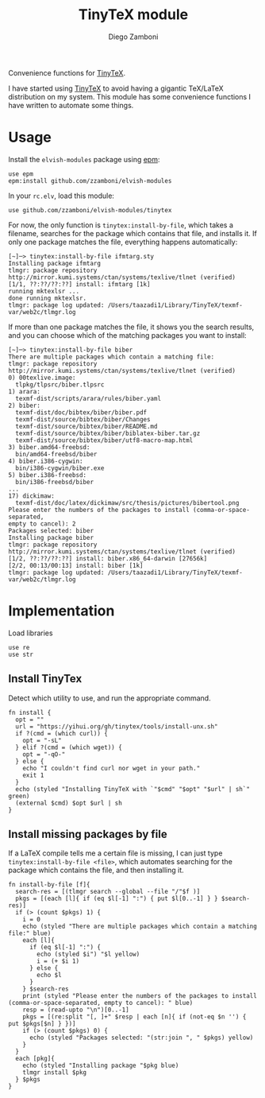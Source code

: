 #+title: TinyTeX module
#+author: Diego Zamboni
#+email: diego@zzamboni.org

#+name: module-summary
Convenience functions for [[https://yihui.org/tinytex/][TinyTeX]].

I have started using [[https://yihui.org/tinytex/][TinyTeX]] to avoid having a gigantic TeX/LaTeX distribution on my system. This module has some convenience functions I have written to automate some things.

* Table of Contents :TOC_3:noexport:
- [[#usage][Usage]]
- [[#implementation][Implementation]]
  - [[#install-tinytex][Install TinyTex]]
  - [[#install-missing-packages-by-file][Install missing packages by file]]

* Usage

Install the =elvish-modules= package using [[https://elvish.io/ref/epm.html][epm]]:

#+begin_src elvish
use epm
epm:install github.com/zzamboni/elvish-modules
#+end_src

In your =rc.elv=, load this module:

#+begin_src elvish
use github.com/zzamboni/elvish-modules/tinytex
#+end_src

For now, the only function is =tinytex:install-by-file=, which takes a filename, searches for the package which contains that file, and installs it. If only one package matches the file, everything happens automatically:

#+begin_src console
  [~]─> tinytex:install-by-file ifmtarg.sty
  Installing package ifmtarg
  tlmgr: package repository http://mirror.kumi.systems/ctan/systems/texlive/tlnet (verified)
  [1/1, ??:??/??:??] install: ifmtarg [1k]
  running mktexlsr ...
  done running mktexlsr.
  tlmgr: package log updated: /Users/taazadi1/Library/TinyTeX/texmf-var/web2c/tlmgr.log
#+end_src

If more than one package matches the file, it shows you the search results, and you can choose which of the matching packages you want to install:

#+begin_src console
  [~]─> tinytex:install-by-file biber
  There are multiple packages which contain a matching file:
  tlmgr: package repository http://mirror.kumi.systems/ctan/systems/texlive/tlnet (verified)
  0) 00texlive.image:
  	tlpkg/tlpsrc/biber.tlpsrc
  1) arara:
  	texmf-dist/scripts/arara/rules/biber.yaml
  2) biber:
  	texmf-dist/doc/bibtex/biber/biber.pdf
  	texmf-dist/source/bibtex/biber/Changes
  	texmf-dist/source/bibtex/biber/README.md
  	texmf-dist/source/bibtex/biber/biblatex-biber.tar.gz
  	texmf-dist/source/bibtex/biber/utf8-macro-map.html
  3) biber.amd64-freebsd:
  	bin/amd64-freebsd/biber
  4) biber.i386-cygwin:
  	bin/i386-cygwin/biber.exe
  5) biber.i386-freebsd:
  	bin/i386-freebsd/biber
  ...
  17) dickimaw:
  	texmf-dist/doc/latex/dickimaw/src/thesis/pictures/bibertool.png
  Please enter the numbers of the packages to install (comma-or-space-separated,
  empty to cancel): 2
  Packages selected: biber
  Installing package biber
  tlmgr: package repository http://mirror.kumi.systems/ctan/systems/texlive/tlnet (verified)
  [1/2, ??:??/??:??] install: biber.x86_64-darwin [27656k]
  [2/2, 00:13/00:13] install: biber [1k]
  tlmgr: package log updated: /Users/taazadi1/Library/TinyTeX/texmf-var/web2c/tlmgr.log
#+end_src

* Implementation
:PROPERTIES:
:header-args:elvish: :tangle (concat (file-name-sans-extension (buffer-file-name)) ".elv")
:header-args: :mkdirp yes :comments no
:END:

Load libraries

#+begin_src elvish
use re
use str
#+end_src

** Install TinyTex

Detect which utility to use, and run the appropriate command.

#+begin_src elvish
fn install {
  opt = ""
  url = "https://yihui.org/gh/tinytex/tools/install-unx.sh"
  if ?(cmd = (which curl)) {
    opt = "-sL"
  } elif ?(cmd = (which wget)) {
    opt = "-qO-"
  } else {
    echo "I couldn't find curl nor wget in your path."
    exit 1
  }
  echo (styled "Installing TinyTeX with `"$cmd" "$opt" "$url" | sh`" green)
  (external $cmd) $opt $url | sh
}
#+end_src

** Install missing packages by file

If a LaTeX compile tells me a certain file is missing, I can just type =tinytex:install-by-file <file>=, which automates searching for the package which contains the file, and then installing it.

#+begin_src elvish
fn install-by-file [f]{
  search-res = [(tlmgr search --global --file "/"$f )]
  pkgs = [(each [l]{ if (eq $l[-1] ":") { put $l[0..-1] } } $search-res)]
  if (> (count $pkgs) 1) {
    i = 0
    echo (styled "There are multiple packages which contain a matching file:" blue)
    each [l]{
      if (eq $l[-1] ":") {
        echo (styled $i") "$l yellow)
        i = (+ $i 1)
      } else {
        echo $l
      }
    } $search-res
    print (styled "Please enter the numbers of the packages to install (comma-or-space-separated, empty to cancel): " blue)
    resp = (read-upto "\n")[0..-1]
    pkgs = [(re:split "[, ]+" $resp | each [n]{ if (not-eq $n '') { put $pkgs[$n] } })]
    if (> (count $pkgs) 0) {
      echo (styled "Packages selected: "(str:join ", " $pkgs) yellow)
    }
  }
  each [pkg]{
    echo (styled "Installing package "$pkg blue)
    tlmgr install $pkg
  } $pkgs
}
#+end_src
